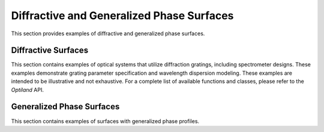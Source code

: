 .. _diffractive_and_phase:

Diffractive and Generalized Phase Surfaces
===========================================

This section provides examples of diffractive and generalized phase surfaces.

Diffractive Surfaces
--------------------

This section contains examples of optical systems that utilize diffraction gratings, including spectrometer designs. These examples demonstrate grating parameter specification and wavelength dispersion modeling. These examples are intended to be illustrative and not exhaustive. For a complete list of available functions and classes, please refer to the `Optiland` API.

.. nbgallery::
    diffractive/Dyson_Spectrometer
    diffractive/Littrow_Spectrometer
    diffractive/Czerny_Turner_Spectrometer

Generalized Phase Surfaces
--------------------------

This section contains examples of surfaces with generalized phase profiles.

.. nbgallery::
    notebooks/linear_grating.ipynb
    notebooks/radial_grating.ipynb
    notebooks/zernike_phase.ipynb
